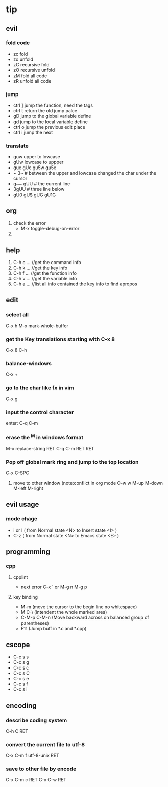 * tip
** evil
*** fold code
    + zc fold
    + zo unfold
    + zC recursive fold
    + zO recursive unfold
    + zM fold all code
    + zR unfold all code
*** jump
    + ctrl ]  jump the function, need the tags
    + ctrl t return the old jump palce
    + gD     jump to the global variable define
    + gd     jump to the local variable define
    + ctrl o jump the previous edit place
    + ctrl i jump the next
*** translate
    + guw upper to lowcase
    + gUw lowcase to uppper
    + gue gUe gu5w gu5e
    + ~ 3~ # between the upper and lowcase changed the char under the cursor
    + g~~  gUU # the current line
    + 3gUU # three line below
    + gU0 gU$ gUG gU1G

** org
   1. check the error
      - M-x toggle-debug-on-error
   2.


** help
   1. C-h c ...  //get the command info
   2. C-h k ...  //get the key info
   3. C-h f ...  //get the function info
   4. C-h v ...  //get the variable info
   5. C-h a ...  //list all info contained the key info to find apropos
** edit
*** select all
    C-x h
    M-x mark-whole-buffer
*** get the Key translations starting with C-x 8
    C-x 8 C-h
*** balance-windows
    C-x +
*** go to the char like fx in vim
    C-x g
*** input the control character
    enter:  C-q C-m
*** erase the ^M in windows format
    M-x replace-string RET C-q C-m RET RET
*** Pop off global mark ring and jump to the top location
    C-x C-SPC
   6. move to other window (note:conflict in org mode
      C-w w
      M-up M-down M-left M-right

** evil usage
*** mode chage
    + i or I  ( from Normal state <N> to Insert state <I> )
    + C-z  ( from Normal state <N> to Emacs state <E> )


** programming
*** cpp
**** cpplint
     - next error
       C-x `  or M-g n M-g p
**** key binding
   - M-m (move the cursor to the begin line no whitespace)
   - M C-\ (intendent the whole marked area)
   - C-M-p  C-M-n (Move backward across on balanced group of parentheses)
   - F11 (Jump buff in *.c and *.cpp)

** cscope
   - C-c s s
   - C-c s g
   - C-c s c
   - C-c s C
   - C-c s e
   - C-c s f
   - C-c s i
** encoding
*** describe coding system
    C-h C RET
*** convert the current file to utf-8
    C-x C-m f utf-8-unix RET
*** save to other file by encode
    C-x C-m c RET C-x C-w RET
